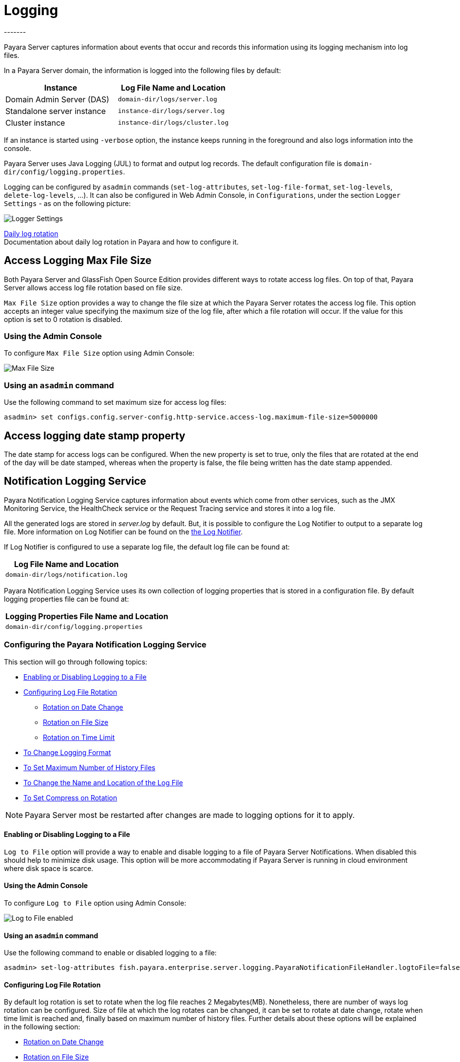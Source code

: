 [[logging]]
= Logging
-------

Payara Server captures information about events that occur and records this
information using its logging mechanism into log files.

In a Payara Server domain, the information is logged into the following files
by default:

[cols=",",options="header",]
|==========================================================
|Instance |Log File Name and Location
|Domain Admin Server (DAS) |`domain-dir/logs/server.log`
|Standalone server instance |`instance-dir/logs/server.log`
|Cluster instance |`instance-dir/logs/cluster.log`
|==========================================================

If an instance is started using `-verbose` option, the instance keeps
running in the foreground and also logs information into the console.

Payara Server uses Java Logging (JUL) to format and output log records.
The default configuration file is
`domain-dir/config/logging.properties`.

Logging can be configured by `asadmin` commands (`set-log-attributes`,
`set-log-file-format`, `set-log-levels`, `delete-log-levels`, ...). It
can also be configured in Web Admin Console, in `Configurations`, under
the section `Logger Settings` - as on the following picture:

image:logging/logging_setup.png[Logger Settings]

xref:/documentation/payara-server/logging/daily-log-rotation.adoc[Daily log rotation] +
Documentation about daily log rotation in Payara and how to configure it.


[[access-logging-max-file-size]]
== Access Logging Max File Size


Both Payara Server and GlassFish Open Source Edition provides different ways 
to rotate access log files. On top of that, Payara Server allows access log file 
rotation based on file size. 

`Max File Size` option provides a way to change the file size at which the Payara 
Server rotates the access log file. This option accepts an integer value specifying 
the maximum size of the log file, after which a file rotation will occur. 
If the value for this option is set to 0 rotation is disabled.


=== Using the Admin Console

To configure `Max File Size` option using Admin Console:

image:logging/max_file_size.png[Max File Size]

[[using-asadmin-utility]]
=== Using an `asadmin` command

Use the following command to set maximum size for access log files:

[source, shell]
----
asadmin> set configs.config.server-config.http-service.access-log.maximum-file-size=5000000
----

[[access-logging-date-stamp-property]]
== Access logging date stamp property


The date stamp for access logs can be configured. When the new property is set to true, only the files that are rotated at the end of the day will be date stamped, whereas when the property is false, the file being written has the date stamp appended.


[[notification-logging]]
== Notification Logging Service


Payara Notification Logging Service captures information about events which come 
from other services, such as the JMX Monitoring Service, the HealthCheck service 
or the Request Tracing service and stores it into a log file.

All the generated logs are stored in _server.log_ by default. But, it is possible to configure the Log Notifier to output to a 
separate log file. More information on Log Notifier can be found on the 
xref:/documentation/payara-server/notification-service/notifiers/log-notifier.adoc[the Log Notifier].

If Log Notifier is configured to use a separate log file, the default log file 
can be found at:

[cols=1,options="header"]
|==========================================================
|Log File Name and Location
|`domain-dir/logs/notification.log`
|==========================================================

Payara Notification Logging Service uses its own collection of logging 
properties that is stored in a configuration file. By default logging properties 
file can be found at:

[cols=1,options="header"]
|==========================================================
|Logging Properties File Name and Location
|`domain-dir/config/logging.properties`
|==========================================================

[[configuring-the-payara-notification-logging-service]]
=== Configuring the Payara Notification Logging Service

This section will go through following topics:

* xref:documentation/payara-server/logging/notification-logging.adoc#enabling-or-disabling-logging-to-a-file[Enabling or Disabling Logging to a File]
* xref:documentation/payara-server/logging/notification-logging.adoc#configuring-log-file-rotation[Configuring Log File Rotation]
** xref:documentation/payara-server/logging/notification-logging.adoc#rotation-on-date-change[Rotation on Date Change]
** xref:documentation/payara-server/logging/notification-logging.adoc#rotation-on-file-size[Rotation on File Size]
** xref:documentation/payara-server/logging/notification-logging.adoc#rotation-on-time-limit[Rotation on Time Limit]
* xref:documentation/payara-server/logging/notification-logging.adoc#to-change-logging-format[To Change Logging Format]
* xref:documentation/payara-server/logging/notification-logging.adoc#to-set-maximum-number-of-history-files[To Set Maximum Number of History Files]
* xref:documentation/payara-server/logging/notification-logging.adoc#to-change-the-name-and-location-of-the-log-file[To Change the Name and Location of the Log File]
* xref:documentation/payara-server/logging/notification-logging.adoc#to-set-compress-on-rotation[To Set Compress on Rotation]

NOTE: Payara Server most be restarted after changes are made to logging options 
for it to apply. 

[[enabling-or-disabling-logging-to-a-file]]
==== Enabling or Disabling Logging to a File

`Log to File` option will provide a way to enable and disable logging to a file 
of Payara Server Notifications. When disabled this should help to minimize disk 
usage. This option will be more accommodating if Payara Server is running in 
cloud environment where disk space is scarce. 

[[using-web-admin-console]]
==== Using the Admin Console

To configure `Log to File` option using Admin Console:

image:logging/notification-logging/payara_notification_log_to_file.png[Log to File enabled]

[[using-asadmin-utility]]
==== Using an `asadmin` command

Use the following command to enable or disabled logging to a file:

[source, shell]
----
asadmin> set-log-attributes fish.payara.enterprise.server.logging.PayaraNotificationFileHandler.logtoFile=false
----

[[configuring-log-file-rotation]]
==== Configuring Log File Rotation

By default log rotation is set to rotate when the log file reaches 2 
Megabytes(MB). Nonetheless, there are number of ways log rotation can be 
configured. Size of file at which the log rotates can be changed, it can be set 
to rotate at date change, rotate when time limit is reached and, finally based on 
maximum number of history files. Further details about these options will be 
explained in the following section:

* xref:documentation/payara-server/logging/notification-logging.adoc#rotation-on-date-change[Rotation on Date Change]
* xref:documentation/payara-server/logging/notification-logging.adoc#rotation-on-file-size[Rotation on File Size]
* xref:documentation/payara-server/logging/notification-logging.adoc#rotation-on-time-limit[Rotation on Time Limit]
* xref:documentation/payara-server/logging/notification-logging.adoc#to-set-maximum-number-of-history-files[To Set Maximum Number of History Files]


[[rotation-on-date-change]]
==== *Rotation on Date Change*

`Rotation On Date Change` option provides a way to set log rotation at date change (at midnight).  

[[using-web-admin-console-1]]
==== Using the Admin Console

To configure `Rotation on Date Change` option using Admin Console:

image:logging/notification-logging/payara_notification_rotation_on_date_change.png[Rotation on Date Change enabled]

[[using-asadmin-utility-1]]
==== Using an `asadmin` command

Use the following command to enable or disabled rotation of log on date change:

[source, shell]
----
asadmin> set-log-attributes fish.payara.enterprise.server.logging.PayaraNotificationFileHandler.rotationOnDateChange=false
----

[[rotation-on-file-size]]
==== *Rotation on File Size*

`File Rotation Limit` option provides a way to change the file size at which 
the Payara Server Community rotates the log file. This option accepts an integer value 
specifying the maximum size of the log file, after which a file rotation will 
occur. The minimum size it can be set to is 500000 Bytes. If the value for this 
option is set to 0 rotation is disabled. 

[[using-web-admin-console-2]]
==== Using the Admin Console

To configure `File Rotation Limit` option using Admin Console:

image:logging/notification-logging/payara_notification_rotation_on_file_size.png[File Rotation Limit]

[[using-asadmin-utility-2]]
==== Using an `asadmin` command

Use the following command to change rotation of log on file size:

[source, shell]
----
asadmin> set-log-attributes fish.payara.enterprise.server.logging.PayaraNotificationFileHandler.rotationLimitInBytes=500000
----

[[rotation-on-time-limit]]
==== *Rotation on Time Limit*

`File Roatation Time Limit` option provides a way to change the log file 
rotation time limit interval.

[[using-web-admin-console-3]]
==== Using the Admin Console

To configure `File Roatation Time Limit` option using Admin Console:

image:logging/notification-logging/payara_notification_rotation_on_time_limit.png[File Roatation Time Limit]

[[using-asadmin-utility-3]]
==== Using an `asadmin` command

Use the following command to change rotation of log on time limit interval:

[source, shell]
----
asadmin> set-log-attributes fish.payara.enterprise.server.logging.PayaraNotificationFileHandler.rotationTimelimitInMinutes=4
----

[[to-change-logging-format]]
==== To Change Logging Format

`Log File Logging Format` option will provide a way to change logging format. There are 3 logging formats available: ULF, ODL and JSON.

[[using-web-admin-console-4]]
==== Using the Admin Console

To configure `Log File Logging Format` option using Admin Console:

image:logging/notification-logging/payara_notification_change_logging_format.png[Change Logging Format]

[[using-asadmin-utility-4]]
==== Using an `asadmin` command

Use the following command to change logging format:

[source, shell]
----
asadmin> set-log-attributes fish.payara.enterprise.server.logging.PayaraNotificationFileHandler.formatter=fish.payara.enterprise.server.logging.JSONLogFormatter
----

[[to-set-maximum-number-of-history-files]]
==== To Set Maximum Number of History Files

`Maximum History Files` option provides a way to set the limit on the number of 
log files that can be created by Payara Server. Once the number of files 
reaches the set limit, oldest rotated log file is deleted. If the value for 
this option is set 0, all the rotated log files are preserved. 

[[using-web-admin-console-5]]
==== Using the Admin Console

To configure `Maximum History File` option using Admin Console:

image:logging/notification-logging/payara_notification_set_maximum_number_of_history_files.png[Maximum History File]

[[using-asadmin-utility-5]]
==== Using an `asadmin` command

Use the following command to set the limit on the number of log files that can be created by Payara Server:

[source, shell]
----
asadmin> set-log-attributes fish.payara.enterprise.server.logging.PayaraNotificationFileHandler.maxHistoryFiles=20
----

[[to-change-the-name-and-location-of-the-log-file]]
==== To change the Name and Location of the Log File

`Log File` option provides a way to change the name and location of the log 
files. 

[[using-web-admin-console-6]]
==== Using the Admin Console

To configure `Log File` option using Admin Console:

image:logging/notification-logging/payara_notification_change_name_and_location_of_log_file.png[Log File]

[[using-asadmin-utility-6]]
==== Using an `asadmin` command

Use the following command to change the name and location of the log file:

[source, shell]
----
asadmin> set-log-attributes fish.payara.enterprise.server.logging.PayaraNotificationFileHandler.file=${com.sun.aas.instanceRoot}/notification/testNotification.log
----

[[to-set-compress-on-rotation]]
==== To Set Compress on Rotation

`Compress on Rotation` provides a way to set compression of log files on 
rotation automatically. 

[[using-web-admin-console-7]]
==== Using the Admin Console

To configure `Compress on Rotation` option using Admin Console:

image:logging/notification-logging/payara_notification_set_compress_on_rotation.png[Compress on Rotation enabled]

[[using-asadmin-utility-7]]
==== Using an `asadmin` command
[[daily-log-rotation]]
== Daily Log Rotation

Log file rotation keeps log files manageable and organized, as old log files are automatically deleted when they pass a given threshold, instead of staying on the system and eventually running the system out of disk space. Log file rotation still allows you to access previous logs, but its unlikely that you would need a log file older than a couple weeks.

[[Enabling-daily-rotation]]
=== Enabling daily rotation

image:logging/daily-log-rotation.png[Daily rotation config]

By default a size rotation of 2mb is used for logs in Payara Server Community, meaning no log files will be deleted until the size limit is reached and a new log is made at midnight.

Payara Server Community also has a number of rotation conditions which can be changed in the admin console.

* Time - Daily, weekly, monthly or even hourly log rotation.
* Size - Logs are rotated when they exceed a certain limit.
* Number - Maximum number of enteries in a log file.

image:logging/log_rotation_settings.png[Log rotation settings]

Which allows you to change how the logs are rotated to your needs and can be combined with daily log rotation. Enabling daily log rotation and setting a limit on the number of logs to keep will keep a certain number of days of logs before the oldest log file gets deleted at midnight.




Use the following command to enable or disable compression of log files on 
rotation:

[source, shell]
----
asadmin> set-log-attributes fish.payara.enterprise.server.logging.PayaraNotificationFileHandler.compressOnRotation=true
----


[[ansi-coloured-logs]]
== ANSI Coloured Logging

Payara Server now supports using ANSI colours when running in verbose mode.

To enable ANSI colours using the `asadamin` tool:

[source, shell]
----
asadmin> set-log-attributes com.sun.enterprise.server.logging.UniformLogFormatter.ansiColor=true
----

NOTE: This is enabled by default on Linux and Mac from Payara 5.181.


[[compression-of-log-files-on-rotation]]
== Compression of log files on rotation


Both Payara Server and GlassFish 4.0 Open Source Edition provide an option
to rotate logs files using a configurable interval (given either by the size of
the log file or by time elapsed). On top of that, Payara Server Community can be
configured to compress rotated files automatically. This is done
transparently, so  it is still possible to view  log entries that are using the
the log viewer in the Web Admin Console.

[[using-web-admin-console]]
=== Using the Web Admin Console

When log rotation is configured, you can turn on compression of rotated
files in the `Logger Settings` section, by ticking the `Compress on Rotation`
checkbox:

image:logging/compress_on_rotation.png[Compress on Rotation enabled]

[[using-asadmin-utility]]
=== Using an `asadmin` command

Use the following command to enable or disabled the automatic compression
of log files on rotation:

[source, shell]
----
asadmin> set-log-attributes com.sun.enterprise.server.logging.GFFileHandler.compressOnRotation='true'
----

[[view-the-log-files-in-the-admin-console]]
=== View the log files in the Admin Console

The log files can be viewed in Admin Console in the same way as if they
were uncompressed. The only difference is that the filename name ends with
the `.gz` extension and it takes much longer to open them and display their
contents.

This is an example how the *Log Viewer* may visualize 3 compressed
log files:

image:logging/zipped_logs.png[Log Viewer with compressed log files]

[[json-log-formatter]]
== JSON Log Formatter


Besides ULF and ODL logging formats available also in _GlassFish 4_,
Payara Server Community provides additional JSON format. With this format, every
line in the log output is formatted as a JSON string. The log records
can be then easily parsed by a JSON parser for further data processing.

To enable the JSON formatter using the Admin Console, just select `JSON`
from the list of Logging Formats, either for `Console` or `Log File`:

image:logging/json_config.png[JSON format configuration in Web Console]

The following administration command will enable the JSON formatter:

[source, shell]
----
asadmin> set-log-attributes com.sun.enterprise.server.logging.GFFileHandler.formatter='fish.payara.enterprise.server.logging.JSONLogFormatter'
----

Once the JSON formatter is enabled, the log file may look similar to this sample:

image:logging/json_example.png[Example log file with JSON format]

[[add-an-underscore-prefix]]
=== Add an underscore prefix

_Since Payara Server 5.182 and 4.1.2.182_

The following administration command will add the underscore prefix to field names in JSON Formatter:

[source, shell]
----
asadmin> set-log-attributes fish.payara.deprecated.jsonlogformatter.underscoreprefix=true
----

By default, `fish.payara.deprecated.jsonlogformatter.underscoreprefix` property value is false.
Once underscore prefix enabled, all JSON fields should be prefixed with underscore, similar to this sample:

image:logging/json_underscore_prefix_example.png[Example log file with the underscore prefix in JSON fields]

[[additional-fields]]
=== Support for Additional Fields
_Since Payara Server 5.2020.5_

The JSON Log Formatter also supports the definition of additional fields through the parameters property. This
includes logging out the contents of a map.

You can set these additional fields via the `LogRecord.setParameters` method, like so:

[source, java]
----
LogRecord lr = new LogRecord(Level.INFO, "some message");
lr.setParameters(new Object[]{Collections.singletonMap(correlationIdKey, correlationIdValue)});
logger.log(lr);
----

[[log-to-file]]
== Log To File


Similar to `Log to Console` option available in both GlassFish 4.0 Open Source 
Edition and Payara Server. `Log to File` option will provide a way to enable 
and disable logging to a file in Payara Server Community. When disabled this should help 
to minimize disk usage. This option will be more accommodating if Payara Server 
is running in cloud environment where disk space is scarce. 

[[using-web-admin-console]]
=== Using the Admin Console

To configure `Log to File` option using Admin Console:

image:logging/log_to_file.png[Log to File enabled]

[[using-asadmin-utility]]
=== Using an `asadmin` command

Use the following command to enable or disabled logging to a file:

[source, shell]
----
asadmin> set-log-attributes com.sun.enterprise.server.logging.GFFileHandler.logtoFile=false
----


[[multiline-mode-for-logging]]
== Multiline Mode for Logging


When Multiline mode is enabled, the log message body is printed on a new
line after the message header for each log record. This will lead to a
more friendly format that allows an easier reading.

It is possible to enable Multiline mode using the Web Console:

image:logging/multiline.png[Multiline mode in the Web Console]

To enable the Multiline mode using the `asadmin` tool:

[source, shell]
----
asadmin> set-log-attributes com.sun.enterprise.server.logging.GFFileHandler.multiLineMode='true'
----

After the Multiline mode is enabled, the log messages will look similar
to this sample:

image:logging/multiline_example.png[Multiline mode in the Web Console]

